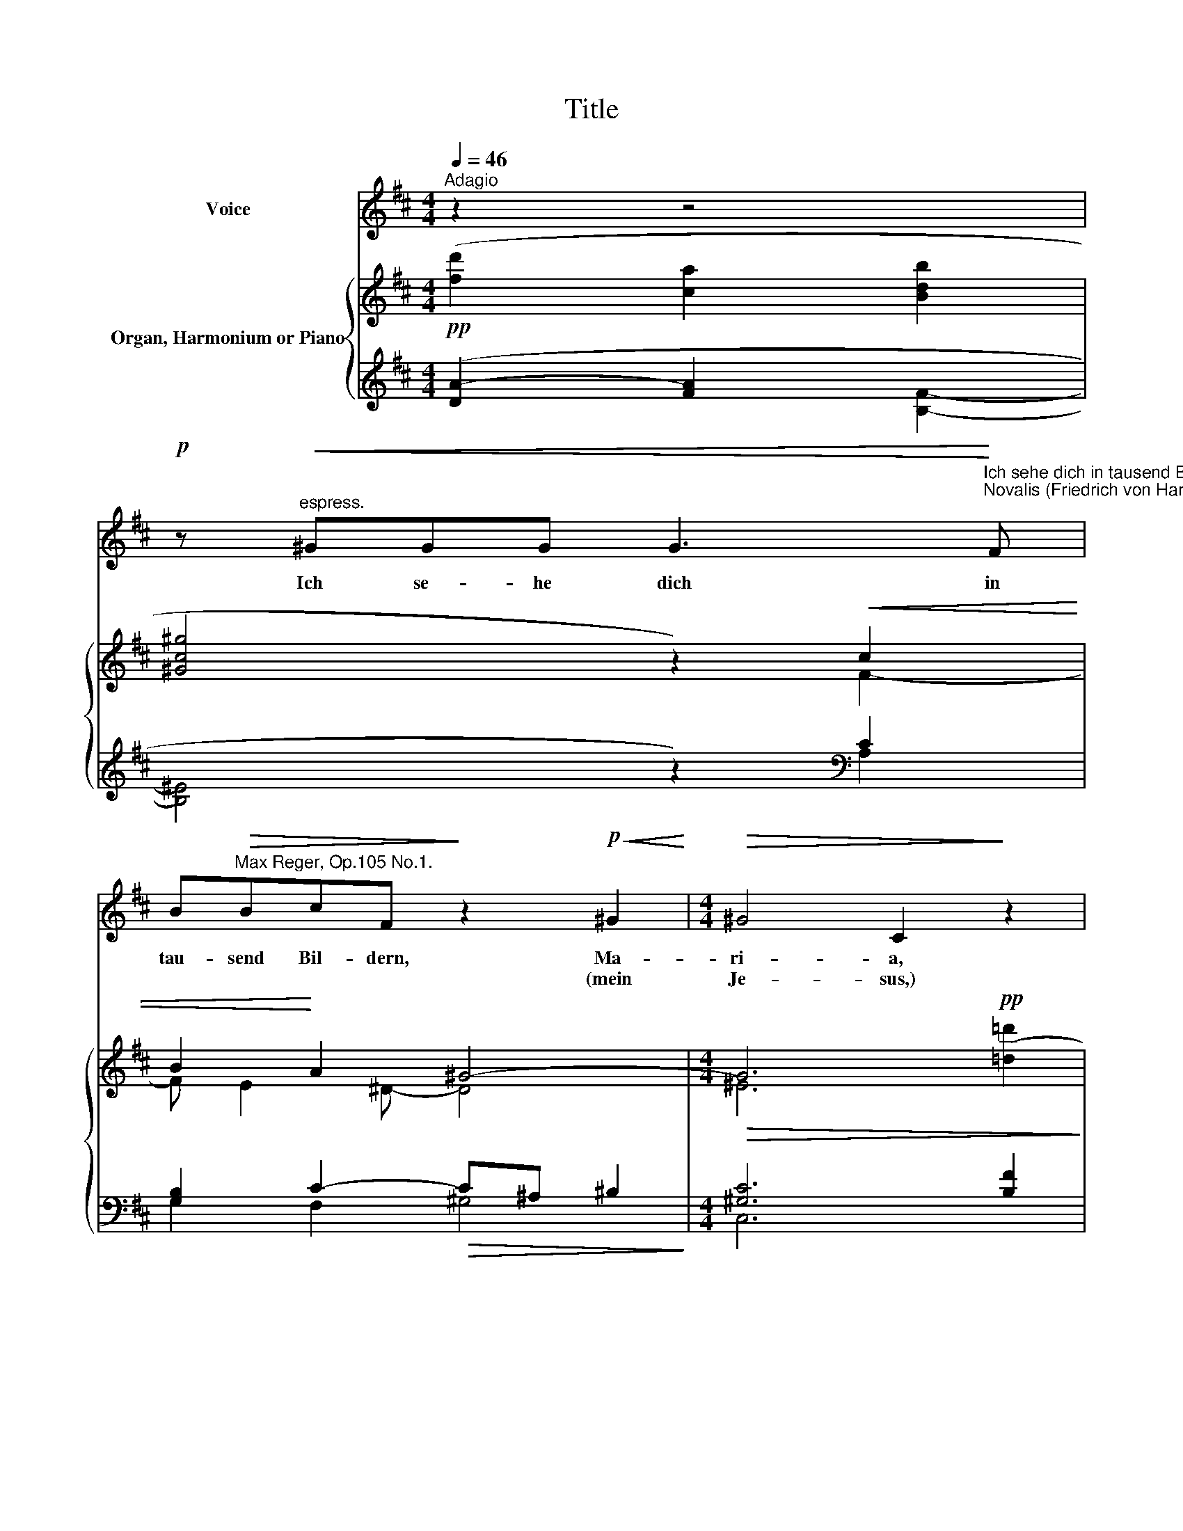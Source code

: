 X:1
T:Title
%%score 1 { ( 2 3 6 ) | ( 4 5 ) }
L:1/8
Q:1/4=46
M:4/4
K:D
V:1 treble nm="Voice"
V:2 treble nm="Organ, Harmonium or Piano"
V:3 treble 
V:6 treble 
V:4 treble 
V:5 treble 
V:1
"^Adagio" z2 z4 | %1
w: |
w: |
!p! z"^espress."!<(! ^GGG G3!<)!"^Ich sehe dich in tausend Bildern""^Novalis (Friedrich von Hardenberg, 1772-1801)\n" F | %2
w: Ich se- he dich in|
w: |
 B"^Max Reger, Op.105 No.1."!>(!BcF!>)! z2!p!!<(! ^G2!<)! |[M:4/4]!>(! ^G4 C2!>)! z2 | %4
w: tau- send Bil- dern, Ma-|ri- a,|
w: * * * * (mein|Je- sus,)|
 z4 z!<(! c2 B/A/!<)! | ^G3!>(! B B2!>)! z2 | z2 z!p!!<(! ^G (c2 G)G!<)! | %7
w: lieb- lich *|aus- ge- drückt,|doch Keins * von|
w: |||
 B>B F!>(!A A2 ^G!>)!!p!F |!<(! C^D E3!<)! F!>(!F^G |!p! B3!>)! z z4 | z!<(! ^G!>(! G4!<)! C2!>)! | %11
w: al- len kann dich schil- dern, wie|mei- ne See- le dich er-|blickt.|Ich weiß nur,|
w: ||||
 z!<(! c2 B"^molto" d>!<)!c!>(! cB!>)! | %12
w: daas der Welt Ge- tüm- mel|
w: |
 z"^sempre espress."!<(! EF^G"^dolciss." A!<)!c!>(! d2-!>)! |!>(! dc!p! c3!>)! z z2 | %14
w: seit- dem mir wie ein Traum|* ver- weht,|
w: ||
 z!<(! EAB c>c!<)! B"^dolciss."A | (c2!>(! ^e4) ^G2!>)! | z2!p!!<(! ^G2 B3 !courtesy!=d!<)! | %17
w: und ein un- nenn- bar sü- ßer|Him- * mel|mir e- wig,|
w: |||
 dBcA"^rit."!>(! B2 E2 | F4!>)!!p! z4 | !fermata!z8 |] %20
w: e- wig im Ge- mü- te|steht.||
w: |||
V:2
!pp! ([fd']2 [ca]2 [Bdb]2 | [^Gc^g]4 z2)!<(! c2 | B2!<)! A2 ^G4- |[M:4/4]!>(! G6!pp! (x2!>)! | %4
 x4!<(! e4)!<)! | x8 |!pp! [ca]2!<(! ([^D^G]2 [!courtesy!=EA]2 [DG]2!<)! | %7
 [!courtesy!=B,!courtesy!=D]2!>(! [A,C]2 [=CA]4)!>)! |!pp!!<(! ([cc']4!<)! [=c=c']4 | %9
 b2)!pp! [f!courtesy!=d']2 [!courtesy!^ca]2 [B!courtesy!=db]2 | [^Gc^g]6- ([Fcf]2 | %11
 [=Fc=f]4-"^molto"!>(! [FBf]4 |!p!!<(! [EGe]4!>)! !courtesy!x4-)!<)! | %13
!>(! (x2 [C^A]3) z!>)!!pp! ([^ac'-][=ac'] |!<(! [eac'e']4 [^dac'^d']4!<)! |!>(! x8) | %16
 (!courtesy!x4 x2- !courtesy!x2!>)! | (x2 [c-fa-]2)"^rit."!>(! a4 |!pp!!<(! d2 d4!>)! e2)!<)! | %19
!>(! !fermata!A8!>)! |] %20
V:3
 x4 x2 | x4 z2 F2- | F E2 ^D- D4 |[M:4/4] ^E6 [!courtesy!=d!courtesy!=d']2 | [c^g]2 [Bb]2- B2 A2 | %5
 ([ee']2- [eb]2!>(! [!courtesy!=dd']2- [da]2)!>)! | x8 | x8 | f3 !courtesy!=g fe!>(! ^d2 | %9
 [Be]2 x2 x4!>)! | x4!>(! x4 | x8!>)! | x8 | x8 | x8 | [^e^gc'^e']8 | x4 x4 | %17
 x4 [B!courtesy!=d]2 [ce]2 | [F=c]6 [E-_B]2 | E4!ppp! !fermata!D4 |] %20
V:4
 ([DA]2- [FA]2 x2- | x4 z2)[K:bass] C2 | [G,B,]2 C2-!>(! C^A, ^B,2!>)! |[M:4/4] [^G,C]6 [B,F]2 | %4
 [C!courtesy!=E]2 [^G,^D]2 [A,C]4 | ^G4 F4 | %6
 x2"^This work is published under the Creative Commons Attribution-Share Alike 3.0\nGermany License, which explicitly permits free copying, distribution and performance\nof the work without charge, provided authorship and licensing terms are mentioned." [^G,^B,]2 [F,C]2 [G,B,]2 | %7
"^Typeset by Christoph Lahme\nVersion 1.0 (2010/4/12)" [^G,,^E,]2 [A,,F,]2-"^Ped." [A,,F,]4 | %8
[K:treble] ^A4 =A4 | ^G2 ([!courtesy!=DA-]2 ([FA]2 x2-)) | x4[K:bass] [A,C]4- | [A,C]4 [^G,B,]4- | %12
 [G,B,]4 [!courtesy!^F,A,]4 | x2!p! [F,,F,]3 z z2 | z4[K:treble] [Fc]4- |"^dolciss." x8 | %16
 [!courtesy!=E-^GB-]4 [B,FB]4 | [F!courtesy!=A]4- ([FA]2 [E!courtesy!=G]2 | %18
[K:bass] A,4-) A,2 [G,!courtesy!^C]2 |"^Ped." !fermata![A,,F,]8 |] %20
V:5
 x4 [B,F]2- | [B,^E]4 z2[K:bass] A,2 | G,2 F,2 ^G,4 |[M:4/4] C,6 x2 | x4 x4 | (C2 E2 B,2 D2) | %6
 [^DF]2 x2 x4 | x4 !tenuto!D,,4 |[K:treble] F4 E4- | E2 x2 x2 [B,F]2- | [B,^E]4[K:bass] x4 | %11
 !courtesy!=D,8 | !courtesy!^C,6 B,,2- | x8 | x4[K:treble] x4 | [C^Gc]8 | (x4 x4 | x4 (A,4 | %18
[K:bass] x4) !courtesy!=D,4) | !fermata!D,,8 |] %20
V:6
 x6 | x8 | x8 |[M:4/4] x8 | x8 | x8 | x8 | x8 | x8 | x8 | x8 | x8 | x8 | x8 | x8 | x8 | %16
 [!courtesy!=e^gb!courtesy!=e']4 [^dfb^d']2 [=dfb=d']2 | [df!courtesy!=ad']2 x6 | x8 | x8 |] %20

